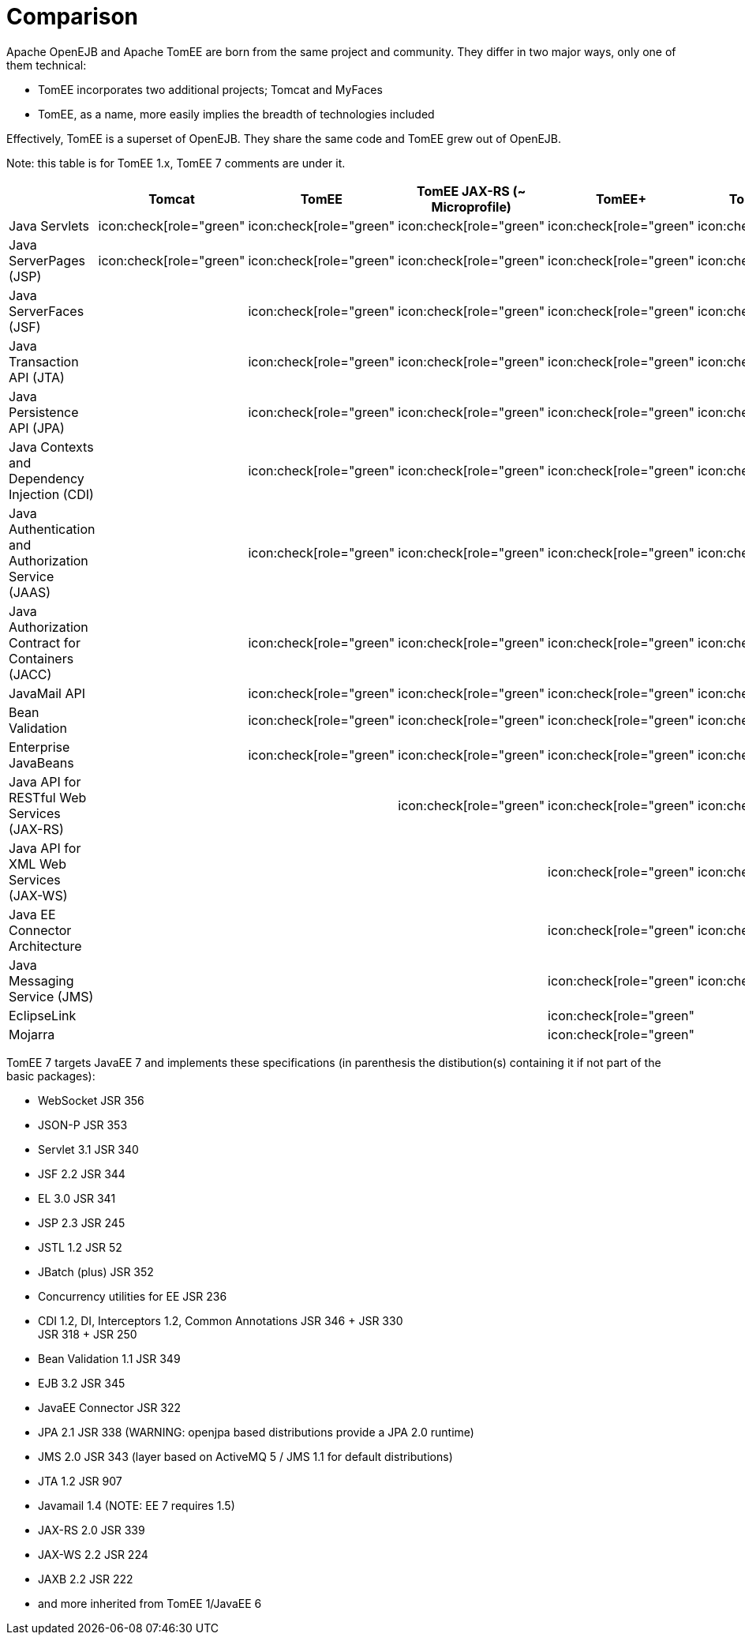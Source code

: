 = Comparison
:index-group: General Information
:jbake-date: 2018-12-05
:jbake-type: page
:jbake-status: published
:icons: font
:y: icon:check[role="green"
:n: icon:times[role="red"
:c: icon:file-text-o[role="blue"

Apache OpenEJB and Apache TomEE are born from the same project and community.
They differ in two major ways, only one of them technical:

* TomEE incorporates two additional projects; Tomcat and MyFaces
* TomEE, as a name, more easily implies the breadth of technologies included

Effectively, TomEE is a superset of OpenEJB. They share the same code and TomEE grew out of OpenEJB.

Note: this table is for TomEE 1.x, TomEE 7 comments are under it.

[cols="4,6*^1"]
|===
| |Tomcat |TomEE |TomEE JAX-RS (~ Microprofile) |TomEE+ |TomEE PluME |OpenEJB

|Java Servlets
| {y}
| {y}
| {y}
| {y}
| {y}
|

|Java ServerPages (JSP)
| {y}
| {y}
| {y}
| {y}
| {y}
|

|Java ServerFaces (JSF)
|
| {y}
| {y}
| {y}
| {y}
|

|Java Transaction API (JTA)
|
| {y}
| {y}
| {y}
| {y}
| {y}

|Java Persistence API (JPA)
|
| {y}
| {y}
| {y}
| {y}
| {y}

|Java Contexts and Dependency Injection (CDI)
|
| {y}
| {y}
| {y}
| {y}
| {y}

|Java Authentication and Authorization Service (JAAS)
|
| {y}
| {y}
| {y}
| {y}
| {y}

|Java Authorization Contract for Containers (JACC)
|
| {y}
| {y}
| {y}
| {y}
| {y}

|JavaMail API
|
| {y}
| {y}
| {y}
| {y}
| {y}

|Bean Validation
|
| {y}
| {y}
| {y}
| {y}
| {y}

|Enterprise JavaBeans
|
| {y}
| {y}
| {y}
| {y}
| {y}

|Java API for RESTful Web Services (JAX-RS)
|
|
| {y}
| {y}
| {y}
| {y}

|Java API for XML Web Services (JAX-WS)
|
|
|
| {y}
| {y}
| {y}

|Java EE Connector Architecture
|
|
|
| {y}
| {y}
| {y}

|Java Messaging Service (JMS)
|
|
|
| {y}
| {y}
| {y}

|EclipseLink
|
|
|
| {y}
|
|

|Mojarra
|
|
|
| {y}
|
|
|===

TomEE 7 targets JavaEE 7 and implements these specifications (in parenthesis the distibution(s) containing it if not part of the basic packages):

* WebSocket JSR 356
* JSON-P JSR 353
* Servlet 3.1 JSR 340
* JSF 2.2 JSR 344
* EL 3.0 JSR 341
* JSP 2.3 JSR 245
* JSTL 1.2 JSR 52
* JBatch (plus) JSR 352
* Concurrency utilities for EE JSR 236
* CDI 1.2, DI, Interceptors 1.2, Common Annotations JSR 346 + JSR 330 +
JSR 318 + JSR 250
* Bean Validation 1.1 JSR 349
* EJB 3.2 JSR 345
* JavaEE Connector JSR 322
* JPA 2.1 JSR 338 (WARNING: openjpa based distributions provide a JPA 2.0 runtime)
* JMS 2.0 JSR 343 (layer based on ActiveMQ 5 / JMS 1.1 for default distributions)
* JTA 1.2 JSR 907
* Javamail 1.4 (NOTE: EE 7 requires 1.5)
* JAX-RS 2.0 JSR 339
* JAX-WS 2.2 JSR 224
* JAXB 2.2 JSR 222
* and more inherited from TomEE 1/JavaEE 6
